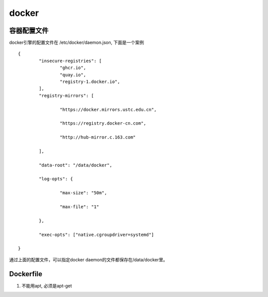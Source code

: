 docker
^^^^^^^^^^^^^^

容器配置文件
================

docker引擎的配置文件在 /etc/docker/daemon.json, 下面是一个案例 ::

	{
		"insecure-registries": [
			"ghcr.io",
			"quay.io",
			"registry-1.docker.io",
		],
		"registry-mirrors": [

			"https://docker.mirrors.ustc.edu.cn",

			"https://registry.docker-cn.com",

			"http://hub-mirror.c.163.com"

		],

		"data-root": "/data/docker",

		"log-opts": {

			"max-size": "50m",

			"max-file": "1"

		},

		"exec-opts": ["native.cgroupdriver=systemd"]

	}

通过上面的配置文件，可以指定docker daemon的文件都保存在/data/docker里。

Dockerfile
====================

#. 不能用apt, 必须是apt-get